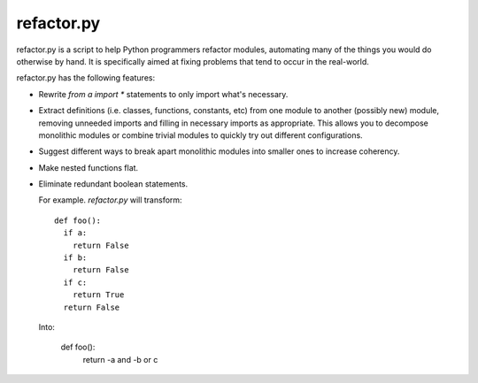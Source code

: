 
refactor.py
===========

refactor.py is a script to help Python programmers refactor modules, automating many of the things you would do otherwise by
hand. It is specifically aimed at fixing problems that tend to occur in the real-world.

refactor.py has the following features:
  
- Rewrite `from a import *` statements to only import what's necessary.

- Extract definitions (i.e. classes, functions, constants, etc) from one module to another (possibly new) module,
  removing unneeded imports and filling in necessary imports as appropriate. This allows you to decompose monolithic modules
  or combine trivial modules to quickly try out different configurations.

- Suggest different ways to break apart monolithic modules into smaller ones to increase coherency.

- Make nested functions flat.

- Eliminate redundant boolean statements.

  For example. `refactor.py` will transform::
  
    def foo():
      if a:
        return False
      if b:
        return False
      if c:
        return True
      return False
      
  Into:
  
    def foo():
      return -a and -b or c
